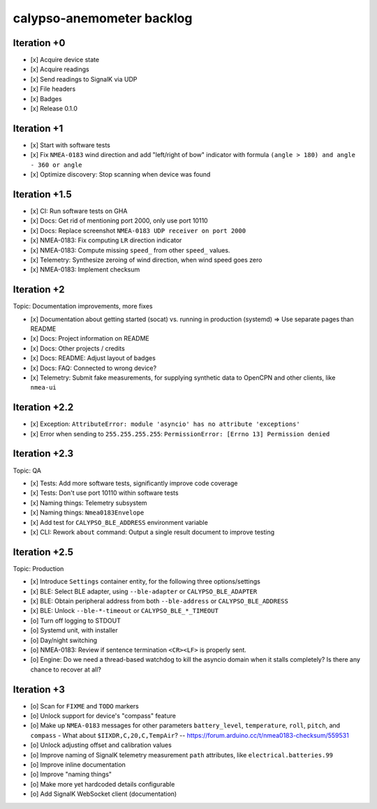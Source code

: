 ##########################
calypso-anemometer backlog
##########################


************
Iteration +0
************
- [x] Acquire device state
- [x] Acquire readings
- [x] Send readings to SignalK via UDP
- [x] File headers
- [x] Badges
- [x] Release 0.1.0


************
Iteration +1
************
- [x] Start with software tests
- [x] Fix ``NMEA-0183`` wind direction and add "left/right of bow"
  indicator with formula ``(angle > 180) and angle - 360 or angle``
- [x] Optimize discovery: Stop scanning when device was found


**************
Iteration +1.5
**************
- [x] CI: Run software tests on GHA
- [x] Docs: Get rid of mentioning port 2000, only use port 10110
- [x] Docs: Replace screenshot ``NMEA-0183 UDP receiver on port 2000``
- [x] NMEA-0183: Fix computing ``LR`` direction indicator
- [x] NMEA-0183: Compute missing ``speed_`` from other ``speed_`` values.
- [x] Telemetry: Synthesize zeroing of wind direction, when wind speed goes zero
- [x] NMEA-0183: Implement checksum


************
Iteration +2
************
Topic: Documentation improvements, more fixes

- [x] Documentation about getting started (socat) vs. running in production (systemd)
  => Use separate pages than README
- [x] Docs: Project information on README
- [x] Docs: Other projects / credits
- [x] Docs: README: Adjust layout of badges
- [x] Docs: FAQ: Connected to wrong device?
- [x] Telemetry: Submit fake measurements, for supplying synthetic data to OpenCPN
  and other clients, like ``nmea-ui``


**************
Iteration +2.2
**************
- [x] Exception: ``AttributeError: module 'asyncio' has no attribute 'exceptions'``
- [x] Error when sending to ``255.255.255.255``: ``PermissionError: [Errno 13] Permission denied``


**************
Iteration +2.3
**************
Topic: QA

- [x] Tests: Add more software tests, significantly improve code coverage
- [x] Tests: Don't use port 10110 within software tests
- [x] Naming things: Telemetry subsystem
- [x] Naming things: ``Nmea0183Envelope``
- [x] Add test for ``CALYPSO_BLE_ADDRESS`` environment variable
- [x] CLI: Rework ``about`` command: Output a single result document to improve testing


**************
Iteration +2.5
**************
Topic: Production

- [x] Introduce ``Settings`` container entity, for the following three options/settings
- [x] BLE: Select BLE adapter, using ``--ble-adapter`` or ``CALYPSO_BLE_ADAPTER``
- [x] BLE: Obtain peripheral address from both ``--ble-address`` or ``CALYPSO_BLE_ADDRESS``
- [x] BLE: Unlock ``--ble-*-timeout`` or ``CALYPSO_BLE_*_TIMEOUT``
- [o] Turn off logging to STDOUT
- [o] Systemd unit, with installer
- [o] Day/night switching
- [o] NMEA-0183: Review if sentence termination ``<CR><LF>`` is properly sent.
- [o] Engine: Do we need a thread-based watchdog to kill the asyncio domain
  when it stalls completely? Is there any chance to recover at all?


************
Iteration +3
************
- [o] Scan for ``FIXME`` and ``TODO`` markers
- [o] Unlock support for device's "compass" feature
- [o] Make up ``NMEA-0183`` messages for other parameters ``battery_level``,
  ``temperature``, ``roll``, ``pitch``, and ``compass``
  - What about ``$IIXDR,C,20,C,TempAir``? -- https://forum.arduino.cc/t/nmea0183-checksum/559531
- [o] Unlock adjusting offset and calibration values
- [o] Improve naming of SignalK telemetry measurement ``path`` attributes,
  like ``electrical.batteries.99``
- [o] Improve inline documentation
- [o] Improve "naming things"
- [o] Make more yet hardcoded details configurable
- [o] Add SignalK WebSocket client (documentation)
